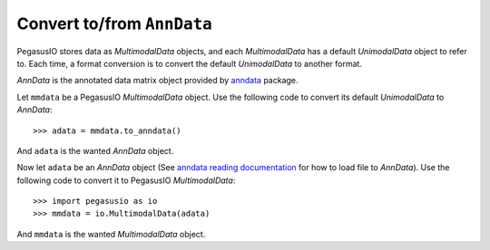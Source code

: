 Convert to/from ``AnnData``
=============================

PegasusIO stores data as *MultimodalData* objects, and each *MultimodalData* has a default *UnimodalData* object to refer to. Each time, a format conversion is to convert the default *UnimodalData* to another format.

*AnnData* is the annotated data matrix object provided by anndata_ package.

Let ``mmdata`` be a PegasusIO *MultimodalData* object. Use the following code to convert its default *UnimodalData* to *AnnData*::

    >>> adata = mmdata.to_anndata()

And ``adata`` is the wanted *AnnData* object.

Now let ``adata`` be an *AnnData* object (See `anndata reading documentation`_ for how to load file to *AnnData*). Use the following code to convert it to PegasusIO *MultimodalData*::

    >>> import pegasusio as io
    >>> mmdata = io.MultimodalData(adata)

And ``mmdata`` is the wanted *MultimodalData* object.

.. _anndata: https://anndata.readthedocs.io/en/stable/anndata.AnnData.html
.. _anndata reading documentation: https://anndata.readthedocs.io/en/stable/api.html#reading
